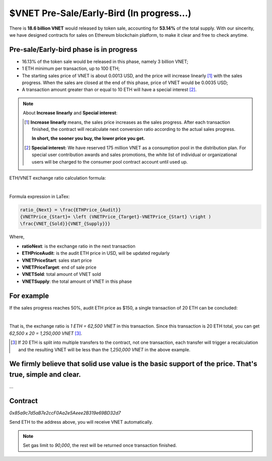.. _presale:

$VNET Pre-Sale/Early-Bird (In progress...)
==========================================

There is **18.6 billion VNET** would released by token sale, accounting for **53.14%**
of the total supply. With our sincerity, we have designed contracts for sales
on Ethereum blockchain platform, to make it clear and free to check anytime.



Pre-sale/Early-bird phase is in progress
----------------------------------------

- 16.13% of the token sale would be released in this phase, namely 3 billion VNET;
- 1 ETH minimum per transaction, up to 100 ETH;
- The starting sales price of VNET is about 0.0013 USD, and the price will increase
  linearly [#increase]_ with the sales progress. When the sales are closed at the end of this phase,
  price of VNET would be 0.0035 USD;
- A transaction amount greater than or equal to 10 ETH will have a special interest [#10eth]_.

.. NOTE::

   About **Increase linearly** and **Special interest**:

   .. [#increase] **Increase linearly** means, the sales price increases as the sales progress.
      After each transaction finished, the contract will recalculate next conversion ratio
      according to the actual sales progress.

      **In short, the sooner you buy, the lower price you get.**

   .. [#10eth] **Special interest:** We have reserved 175 million VNET as a consumption pool in
      the distribution plan. For special user contribution awards and sales promotions, the white
      list of individual or organizational users will be charged to the consumer pool contract
      account until used up.


ETH/VNET exchange ratio calculation formula:

.. image:: /_static/contract/formula.svg
   :width: 80 %
   :alt: formula.gif
   :align: center

|

Formula expression in LaTex:

.. code-block:: latex

   ratio_{Next} = \frac{ETHPrice_{Audit}}
   {VNETPrice_{Start}+ \left (VNETPrice_{Target}-VNETPrice_{Start} \right )
   \frac{VNET_{Sold}}{VNET_{Supply}}}

Where,

- **ratioNext**: is the exchange ratio in the next transaction
- **ETHPriceAudit**: is the audit ETH price in USD, will be updated regularly
- **VNETPriceStart**: sales start price
- **VNETPriceTarget**: end of sale price
- **VNETSold**: total amount of VNET sold
- **VNETSupply**: the total amount of VNET in this phase



For example
-----------

If the sales progress reaches 50%, audit ETH price as $150, a single transaction
of 20 ETH can be concluded:

.. image:: /_static/contract/eth2vnet.svg
   :width: 50 %
   :alt: eth2vnet.gif
   :align: center

|

.. \frac{150.00}{0.0013+ \left (0.0035-0.0013 \right )\cdot \frac{50}{100}} = 62500

That is, the exchange ratio is *1 ETH = 62,500 VNET* in this transaction. Since this transaction
is 20 ETH total, you can get *62,500 x 20 = 1,250,000 VNET* [#example]_.

.. [#example] If 20 ETH is split into multiple transfers to the contract, not one transaction,
   each transfer will trigger a recalculation and the resulting VNET will be less than the
   *1,250,000 VNET* in the above example.



We firmly believe that solid use value is the basic support of the price. That's true, simple and clear.
--------------------------------------------------------------------------------------------------------

...



Contract
--------

.. image:: /_static/contract/qrcode_presale.svg
   :width: 35 %
   :alt: qrcode_presale.svg

`0x85a9c7d5aB7e2ccF0Aa2e5Aeee2B319e69BD32d7`

Send ETH to the address above, you will receive VNET automatically.

.. NOTE::

   Set gas limit to `90,000`, the rest will be returned once transaction finished.



